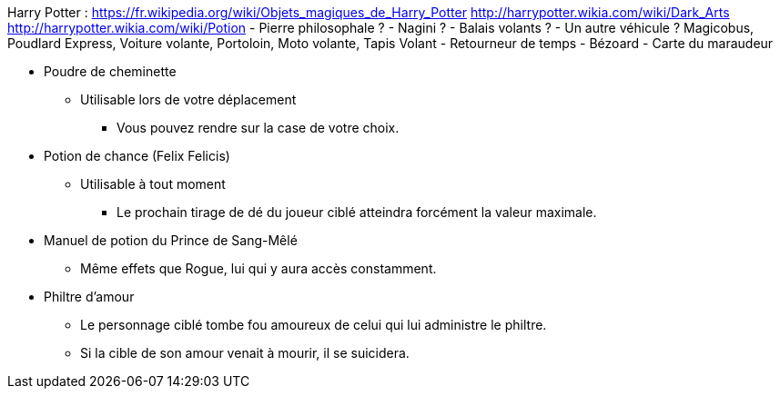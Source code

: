 Harry Potter :
https://fr.wikipedia.org/wiki/Objets_magiques_de_Harry_Potter
http://harrypotter.wikia.com/wiki/Dark_Arts
http://harrypotter.wikia.com/wiki/Potion
- Pierre philosophale ?
- Nagini ?
- Balais volants ?
- Un autre véhicule ? Magicobus, Poudlard Express, Voiture volante, Portoloin, Moto volante, Tapis Volant
- Retourneur de temps
- Bézoard
- Carte du maraudeur

* Poudre de cheminette
** Utilisable lors de votre déplacement
*** Vous pouvez rendre sur la case de votre choix.

* Potion de chance (Felix Felicis)
** Utilisable à tout moment
*** Le prochain tirage de dé du joueur ciblé atteindra forcément la valeur maximale.

* Manuel de potion du Prince de Sang-Mêlé
** Même effets que Rogue, lui qui y aura accès constamment.

* Philtre d'amour
** Le personnage ciblé tombe fou amoureux de celui qui lui administre le philtre.
** Si la cible de son amour venait à mourir, il se suicidera.
